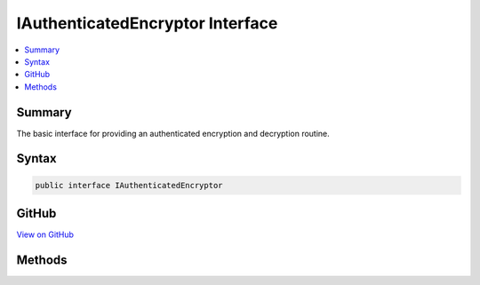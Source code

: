 

IAuthenticatedEncryptor Interface
=================================



.. contents:: 
   :local:



Summary
-------

The basic interface for providing an authenticated encryption and decryption routine.











Syntax
------

.. code-block:: csharp

   public interface IAuthenticatedEncryptor





GitHub
------

`View on GitHub <https://github.com/aspnet/apidocs/blob/master/aspnet/dataprotection/src/Microsoft.AspNet.DataProtection/AuthenticatedEncryption/IAuthenticatedEncryptor.cs>`_





.. dn:interface:: Microsoft.AspNet.DataProtection.AuthenticatedEncryption.IAuthenticatedEncryptor

Methods
-------

.. dn:interface:: Microsoft.AspNet.DataProtection.AuthenticatedEncryption.IAuthenticatedEncryptor
    :noindex:
    :hidden:

    
    .. dn:method:: Microsoft.AspNet.DataProtection.AuthenticatedEncryption.IAuthenticatedEncryptor.Decrypt(System.ArraySegment<System.Byte>, System.ArraySegment<System.Byte>)
    
        
    
        Validates the authentication tag of and decrypts a blob of encrypted data.
    
        
        
        
        :param ciphertext: The ciphertext (including authentication tag) to decrypt.
        
        :type ciphertext: System.ArraySegment{System.Byte}
        
        
        :param additionalAuthenticatedData: Any ancillary data which was used during computation
            of the authentication tag. The same AAD must have been specified in the corresponding
            call to 'Encrypt'.
        
        :type additionalAuthenticatedData: System.ArraySegment{System.Byte}
        :rtype: System.Byte[]
        :return: The original plaintext data (if the authentication tag was validated and decryption succeeded).
    
        
        .. code-block:: csharp
    
           byte[] Decrypt(ArraySegment<byte> ciphertext, ArraySegment<byte> additionalAuthenticatedData)
    
    .. dn:method:: Microsoft.AspNet.DataProtection.AuthenticatedEncryption.IAuthenticatedEncryptor.Encrypt(System.ArraySegment<System.Byte>, System.ArraySegment<System.Byte>)
    
        
    
        Encrypts and tamper-proofs a piece of data.
    
        
        
        
        :param plaintext: The plaintext to encrypt. This input may be zero bytes in length.
        
        :type plaintext: System.ArraySegment{System.Byte}
        
        
        :param additionalAuthenticatedData: A piece of data which will not be included in
            the returned ciphertext but which will still be covered by the authentication tag.
            This input may be zero bytes in length. The same AAD must be specified in the corresponding
            call to Decrypt.
        
        :type additionalAuthenticatedData: System.ArraySegment{System.Byte}
        :rtype: System.Byte[]
        :return: The ciphertext blob, including authentication tag.
    
        
        .. code-block:: csharp
    
           byte[] Encrypt(ArraySegment<byte> plaintext, ArraySegment<byte> additionalAuthenticatedData)
    

